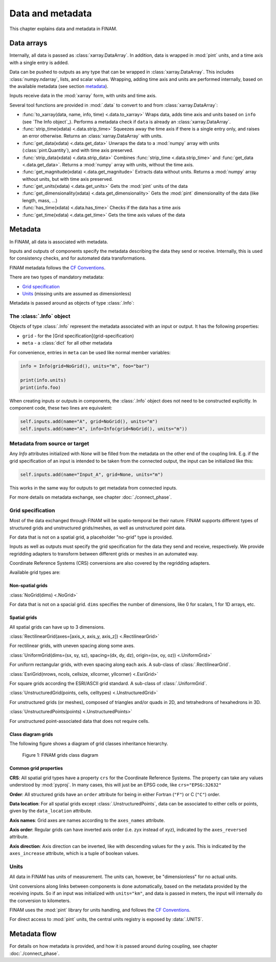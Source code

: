 =================
Data and metadata
=================

This chapter explains data and metadata in FINAM.

Data arrays
-----------

Internally, all data is passed as :class:`xarray.DataArray`.
In addition, data is wrapped in :mod:`pint` units,
and a time axis with a single entry is added.

Data can be pushed to outputs as any type that can be wrapped in :class:`xarray.DataArray`.
This includes :class:`numpy.ndarray`,
lists, and scalar values.
Wrapping, adding time axis and units are performed internally, based on the available metadata (see section metadata_).

Inputs receive data in the :mod:`xarray` form, with units and time axis.

Several tool functions are provided in :mod:`.data` to convert to and from :class:`xarray.DataArray`:

* :func:`to_xarray(data, name, info, time) <.data.to_xarray>`
  Wraps data, adds time axis and units based on ``info`` (see `The Info object`_).
  Performs a metadata check if ``data`` is already an :class:`xarray.DataArray`.
* :func:`strip_time(xdata) <.data.strip_time>`
  Squeezes away the time axis if there is a single entry only, and raises an error otherwise.
  Returns an :class:`xarray.DataArray` with units.
* :func:`get_data(xdata) <.data.get_data>`
  Unwraps the data to a :mod:`numpy` array with units (:class:`pint.Quantity`), and with time axis preserved.
* :func:`strip_data(xdata) <.data.strip_data>`
  Combines :func:`strip_time <.data.strip_time>` and :func:`get_data <.data.get_data>`.
  Returns a :mod:`numpy` array with units, without the time axis.
* :func:`get_magnitude(xdata) <.data.get_magnitude>`
  Extracts data without units. Returns a :mod:`numpy` array without units, but with time axis preserved.
* :func:`get_units(xdata) <.data.get_units>`
  Gets the :mod:`pint` units of the data
* :func:`get_dimensionality(xdata) <.data.get_dimensionality>`
  Gets the :mod:`pint` dimensionality of the data (like length, mass, ...)
* :func:`has_time(xdata) <.data.has_time>`
  Checks if the data has a time axis
* :func:`get_time(xdata) <.data.get_time>`
  Gets the time axis values of the data

Metadata
--------

In FINAM, all data is associated with metadata.

Inputs and outputs of components specify the metadata describing the data they send or receive.
Internally, this is used for consistency checks, and for automated data transformations.

FINAM metadata follows the `CF Conventions <https://cfconventions.org/>`_.

There are two types of mandatory metadata:

* `Grid specification`_
* `Units`_ (missing units are assumed as dimensionless)

Metadata is passed around as objects of type :class:`.Info`:

The :class:`.Info` object
^^^^^^^^^^^^^^^^^^^^^^^^^

Objects of type :class:`.Info` represent the metadata associated with an input or output.
It has the following properties:

* ``grid`` - for the [Grid specification](grid-specification)
* ``meta`` - a :class:`dict` for all other metadata

For convenience, entries in ``meta`` can be used like normal member variables:

.. code-block:: Python

    info = Info(grid=NoGrid(), units="m", foo="bar")

    print(info.units)
    print(info.foo)

When creating inputs or outputs in components, the :class:`.Info` object does not need to be constructed explicitly.
In component code, these two lines are equivalent:

.. code-block:: Python

    self.inputs.add(name="A", grid=NoGrid(), units="m")
    self.inputs.add(name="A", info=Info(grid=NoGrid(), units="m"))

Metadata from source or target
^^^^^^^^^^^^^^^^^^^^^^^^^^^^^^

Any `Info` attributes initialized with `None` will be filled from the metadata on the other end of the coupling link.
E.g. if the grid specification of an input is intended to be taken from the connected output, the input can be initialized like this:

.. code-block:: Python

    self.inputs.add(name="Input_A", grid=None, units="m")

This works in the same way for outputs to get metadata from connected inputs.

For more details on metadata exchange, see chapter :doc:`./connect_phase`.

Grid specification
^^^^^^^^^^^^^^^^^^

Most of the data exchanged through FINAM will be spatio-temporal be their nature.
FINAM supports different types of structured grids and unstructured grids/meshes,
as well as unstructured point data.

For data that is not on a spatial grid, a placeholder "no-grid" type is provided.

Inputs as well as outputs must specify the grid specification for the data they send and receive, respectively.
We provide regridding adapters to transform between different grids or meshes in an automated way.

Coordinate Reference Systems (CRS) conversions are also covered by the regridding adapters.

Available grid types are:

Non-spatial grids
"""""""""""""""""

:class:`NoGrid(dims) <.NoGrid>`

For data that is not on a spacial grid.
``dims`` specifies the number of dimensions, like 0 for scalars, 1 for 1D arrays, etc.

Spatial grids
"""""""""""""

All spatial grids can have up to 3 dimensions.

:class:`RectilinearGrid(axes=[axis_x, axis_y, axis_z]) <.RectilinearGrid>`

For rectilinear grids, with uneven spacing along some axes.

:class:`UniformGrid(dims=(sx, sy, sz), spacing=(dx, dy, dz), origin=(ox, oy, oz)) <.UniformGrid>`

For uniform rectangular grids, with even spacing along each axis.
A sub-class of :class:`.RectilinearGrid`.

:class:`EsriGrid(nrows, ncols, cellsize, xllcorner, yllcorner) <.EsriGrid>`

For square grids according the ESRI/ASCII grid standard.
A sub-class of :class:`.UniformGrid`.

:class:`UnstructuredGrid(points, cells, celltypes) <.UnstructuredGrid>`

For unstructured grids (or meshes), composed of triangles and/or quads in 2D, and tetrahedrons of hexahedrons in 3D.

:class:`UnstructuredPoints(points) <.UnstructuredPoints>`

For unstructured point-associated data that does not require cells.

Class diagram grids
"""""""""""""""""""

The following figure shows a diagram of grid classes inheritance hierarchy.

.. figure:: ../images/class-diagram-grids.svg
    :alt: FINAM interfaces class diagram
    :class: dark-light p-2
    :width: 400px

    Figure 1: FINAM grids class diagram

Common grid properties
""""""""""""""""""""""

**CRS**: All spatial grid types have a property ``crs`` for the Coordinate Reference Systems.
The property can take any values understood by :mod:`pyproj`.
In many cases, this will just be an EPSG code, like ``crs="EPSG:32632"``

**Order**: All structured grids have an ``order`` attribute for being in either Fortran (``"F"``) or C (``"C"``) order.

**Data location**: For all spatial grids except :class:`.UnstructuredPoints`, data can be associated to either cells or points,
given by the ``data_location`` attribute.

**Axis names**: Grid axes are names according to the ``axes_names`` attribute.

**Axis order**: Regular grids can have inverted axis order (i.e. zyx instead of xyz),
indicated by the ``axes_reversed`` attribute.

**Axis direction**: Axis direction can be inverted, like with descending values for the y axis.
This is indicated by the ``axes_increase`` attribute, which is a tuple of boolean values.

Units
^^^^^

All data in FINAM has units of measurement.
The units can, however, be "dimensionless" for no actual units.

Unit conversions along links between components is done automatically,
based on the metadata provided by the receiving inputs.
So if an input was initialized with ``units="km"``, and data is passed in meters,
the input will internally do the conversion to kilometers.

FINAM uses the :mod:`pint` library for units handling,
and follows the `CF Conventions <https://cfconventions.org/>`_.

For direct access to :mod:`pint` units, the central units registry is exposed by :data:`.UNITS`.

Metadata flow
-------------

For details on how metadata is provided, and how it is passed around during coupling,
see chapter :doc:`./connect_phase`.
